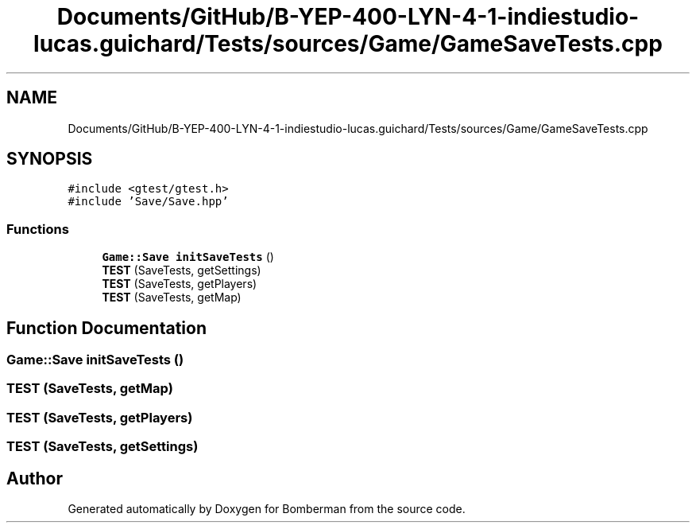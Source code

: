 .TH "Documents/GitHub/B-YEP-400-LYN-4-1-indiestudio-lucas.guichard/Tests/sources/Game/GameSaveTests.cpp" 3 "Mon Jun 21 2021" "Version 2.0" "Bomberman" \" -*- nroff -*-
.ad l
.nh
.SH NAME
Documents/GitHub/B-YEP-400-LYN-4-1-indiestudio-lucas.guichard/Tests/sources/Game/GameSaveTests.cpp
.SH SYNOPSIS
.br
.PP
\fC#include <gtest/gtest\&.h>\fP
.br
\fC#include 'Save/Save\&.hpp'\fP
.br

.SS "Functions"

.in +1c
.ti -1c
.RI "\fBGame::Save\fP \fBinitSaveTests\fP ()"
.br
.ti -1c
.RI "\fBTEST\fP (SaveTests, getSettings)"
.br
.ti -1c
.RI "\fBTEST\fP (SaveTests, getPlayers)"
.br
.ti -1c
.RI "\fBTEST\fP (SaveTests, getMap)"
.br
.in -1c
.SH "Function Documentation"
.PP 
.SS "\fBGame::Save\fP initSaveTests ()"

.SS "TEST (SaveTests, getMap)"

.SS "TEST (SaveTests, getPlayers)"

.SS "TEST (SaveTests, getSettings)"

.SH "Author"
.PP 
Generated automatically by Doxygen for Bomberman from the source code\&.

